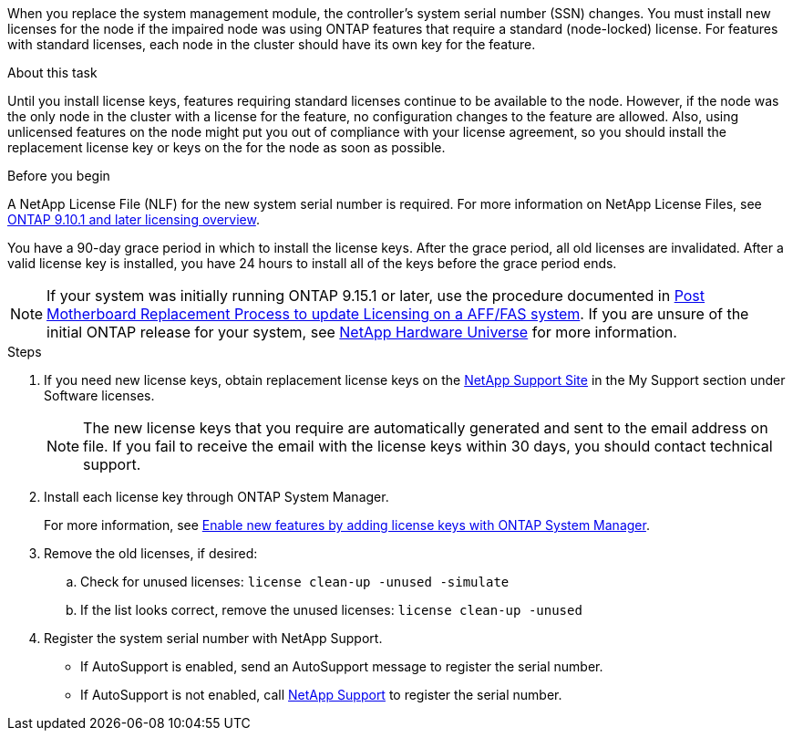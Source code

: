 When you replace the system management module, the controller's system serial number (SSN) changes. You must install new licenses for the node if the impaired node was using ONTAP features that require a standard (node-locked) license. For features with standard licenses, each node in the cluster should have its own key for the feature.

.About this task
Until you install license keys, features requiring standard licenses continue to be available to the node. However, if the node was the only node in the cluster with a license for the feature, no configuration changes to the feature are allowed. Also, using unlicensed features on the node might put you out of compliance with your license agreement, so you should install the replacement license key or keys on the for the node as soon as possible.

.Before you begin

A NetApp License File (NLF) for the new system serial number is required. For more information on NetApp License Files, see link:https://kb.netapp.com/on-prem/ontap/Ontap_OS/OS-KBs/ONTAP_9.10.1_and_later_licensing_overview[ONTAP 9.10.1 and later licensing overview^].

You have a 90-day grace period in which to install the license keys. After the grace period, all old licenses are invalidated. After a valid license key is installed, you have 24 hours to install all of the keys before the grace period ends.

NOTE: If your system was initially running ONTAP 9.15.1 or later, use the procedure documented in  link:https://kb.netapp.com/on-prem/ontap/OHW/OHW-KBs/Post_Motherboard_Replacement_Process_to_update_Licensing_on_a_AFF_FAS_system[Post Motherboard Replacement Process to update Licensing on a AFF/FAS system^]. If you are unsure of the initial ONTAP release for your system, see link:https://hwu.netapp.com[NetApp Hardware Universe^] for more information. 

.Steps

. If you need new license keys, obtain replacement license keys on the https://mysupport.netapp.com/site/global/dashboard[NetApp Support Site] in the My Support section under Software licenses.
+
NOTE: The new license keys that you require are automatically generated and sent to the email address on file. If you fail to receive the email with the license keys within 30 days, you should contact technical support.

. Install each license key through ONTAP System Manager.
+
For more information, see link:https://docs.netapp.com/us-en/ontap/task_admin_enable_new_features.html[Enable new features by adding license keys with ONTAP System Manager^].
. Remove the old licenses, if desired:
 .. Check for unused licenses: `license clean-up -unused -simulate`
 .. If the list looks correct, remove the unused licenses: `license clean-up -unused`

. Register the system serial number with NetApp Support.
** If AutoSupport is enabled, send an AutoSupport message to register the serial number.
** If AutoSupport is not enabled, call https://mysupport.netapp.com[NetApp Support] to register the serial number.

